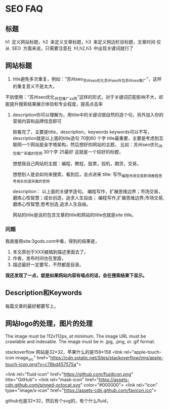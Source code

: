 * SEO FAQ
** 标题
   h1 定义网站标题，h2 来定义文章标题，h3 来定义侧边栏目标题，文章时间
   仅从 SEO 方面来说，只需要注意在 h1,h2,h3 中出现关键词就行了
** 网站标题
   4. title避免多次重复，例如：“苏州seo_苏州seo优化_苏州seo外包_苏州seo推广”，这样的重复意义不是太大，
   不妨使用：“苏州seo优化_外包_推广_xx网”这样的形式，对于关键词匹配影响不大，却能提升搜索结果展示体验和专业程度，提高点击率

5. description你可以理解为，用title中的关键词很自然的造个句，另外加入你的营销内容和品牌信息即可

   刚看完了，主要是title，description，keywords
   keywords可以不写，
   description就是以上面的title造句  70到80 个字
   title最重要，主要是考虑到互联网一个网站是金字塔架构，然后想好你网站的主题，
   比如：苏州seo优化_外包_推广_宋鑫的官网  30个字  25最好
   这就是一个较好的标题，

   想想我自己网站的主题：编程，教程，股票，投机，期货，交易，

   想想别人是会如何来搜索，看到后，会点进来
   title:
   写作_编程_市场交易_职场_教程_思考_成长_创造_宋鑫的官网

   description：
   以上面的关键字造句。
   编程写作，扩展思维边界；市场交易，磨炼心性智慧；成长创造，追求人生自由；
   编程写作,扩展思维边界;市场交易,磨炼心性智慧;思考创造,追求人生自由。

   网站的title是说的包含文章的title和网站的title也就是site title。

*** 问题
    我直接用site:3gods.com中看，得到的结果是，
    1. 本文原创于XXX被搞到描述里面去了。
    2. 作者，发布时间也在里面，
    3. 描述最好一定要写，不然都是目录。

    *我还发现了一点，就是如果网站内容有喵点的话，会在搜索结果下显示。*

** Description和Keywords
   每篇文章的最好都要写上。

** 网站logo的处理，图片的处理
   The image must be 112x112px, at minimum.
   The image URL must be crawlable and indexable.
   The image must be in .jpg, .png, or. gif format.

   stackoverflow 网站是32*32，苹果什么的是158*158
   <link rel="apple-touch-icon image_src" href="https://cdn.sstatic.net/Sites/stackoverflow/img/apple-touch-icon.png?v=c78bd457575a">


   <link rel="fluid-icon" href="https://github.com/fluidicon.png" title="GitHub">
   <link rel="mask-icon" href="https://assets-cdn.github.com/pinned-octocat.svg" color="#000000">
    <link rel="icon" type="image/x-icon" href="https://assets-cdn.github.com/favicon.ico">

    github也是32*32，然后有个svg的，有个什么fluid，
